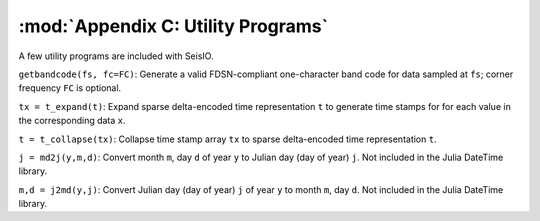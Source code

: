 .. _utils:

***********************************
:mod:`Appendix C: Utility Programs`
***********************************
A few utility programs are included with SeisIO.

``getbandcode(fs, fc=FC)``: Generate a valid FDSN-compliant one-character band code for data sampled at ``fs``; corner frequency ``FC`` is optional.

``tx = t_expand(t)``: Expand sparse delta-encoded time representation ``t`` to generate time stamps for for each value in the corresponding data ``x``.

``t = t_collapse(tx)``: Collapse time stamp array ``tx`` to sparse delta-encoded time representation ``t``.

``j = md2j(y,m,d)``: Convert month ``m``, day ``d`` of year ``y`` to Julian day (day of year) ``j``. Not included in the Julia DateTime library.

``m,d = j2md(y,j)``: Convert Julian day (day of year) ``j`` of year ``y`` to month ``m``, day ``d``. Not included in the Julia DateTime library.
